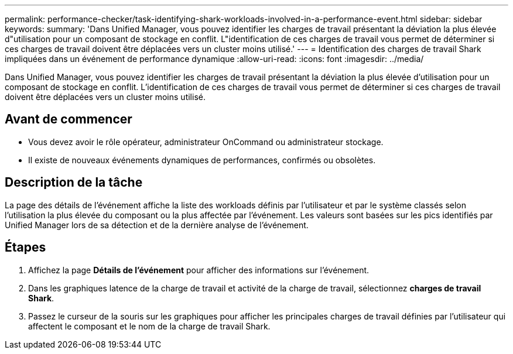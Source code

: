 ---
permalink: performance-checker/task-identifying-shark-workloads-involved-in-a-performance-event.html 
sidebar: sidebar 
keywords:  
summary: 'Dans Unified Manager, vous pouvez identifier les charges de travail présentant la déviation la plus élevée d"utilisation pour un composant de stockage en conflit. L"identification de ces charges de travail vous permet de déterminer si ces charges de travail doivent être déplacées vers un cluster moins utilisé.' 
---
= Identification des charges de travail Shark impliquées dans un événement de performance dynamique
:allow-uri-read: 
:icons: font
:imagesdir: ../media/


[role="lead"]
Dans Unified Manager, vous pouvez identifier les charges de travail présentant la déviation la plus élevée d'utilisation pour un composant de stockage en conflit. L'identification de ces charges de travail vous permet de déterminer si ces charges de travail doivent être déplacées vers un cluster moins utilisé.



== Avant de commencer

* Vous devez avoir le rôle opérateur, administrateur OnCommand ou administrateur stockage.
* Il existe de nouveaux événements dynamiques de performances, confirmés ou obsolètes.




== Description de la tâche

La page des détails de l'événement affiche la liste des workloads définis par l'utilisateur et par le système classés selon l'utilisation la plus élevée du composant ou la plus affectée par l'événement. Les valeurs sont basées sur les pics identifiés par Unified Manager lors de sa détection et de la dernière analyse de l'événement.



== Étapes

. Affichez la page *Détails de l'événement* pour afficher des informations sur l'événement.
. Dans les graphiques latence de la charge de travail et activité de la charge de travail, sélectionnez *charges de travail Shark*.
. Passez le curseur de la souris sur les graphiques pour afficher les principales charges de travail définies par l'utilisateur qui affectent le composant et le nom de la charge de travail Shark.

